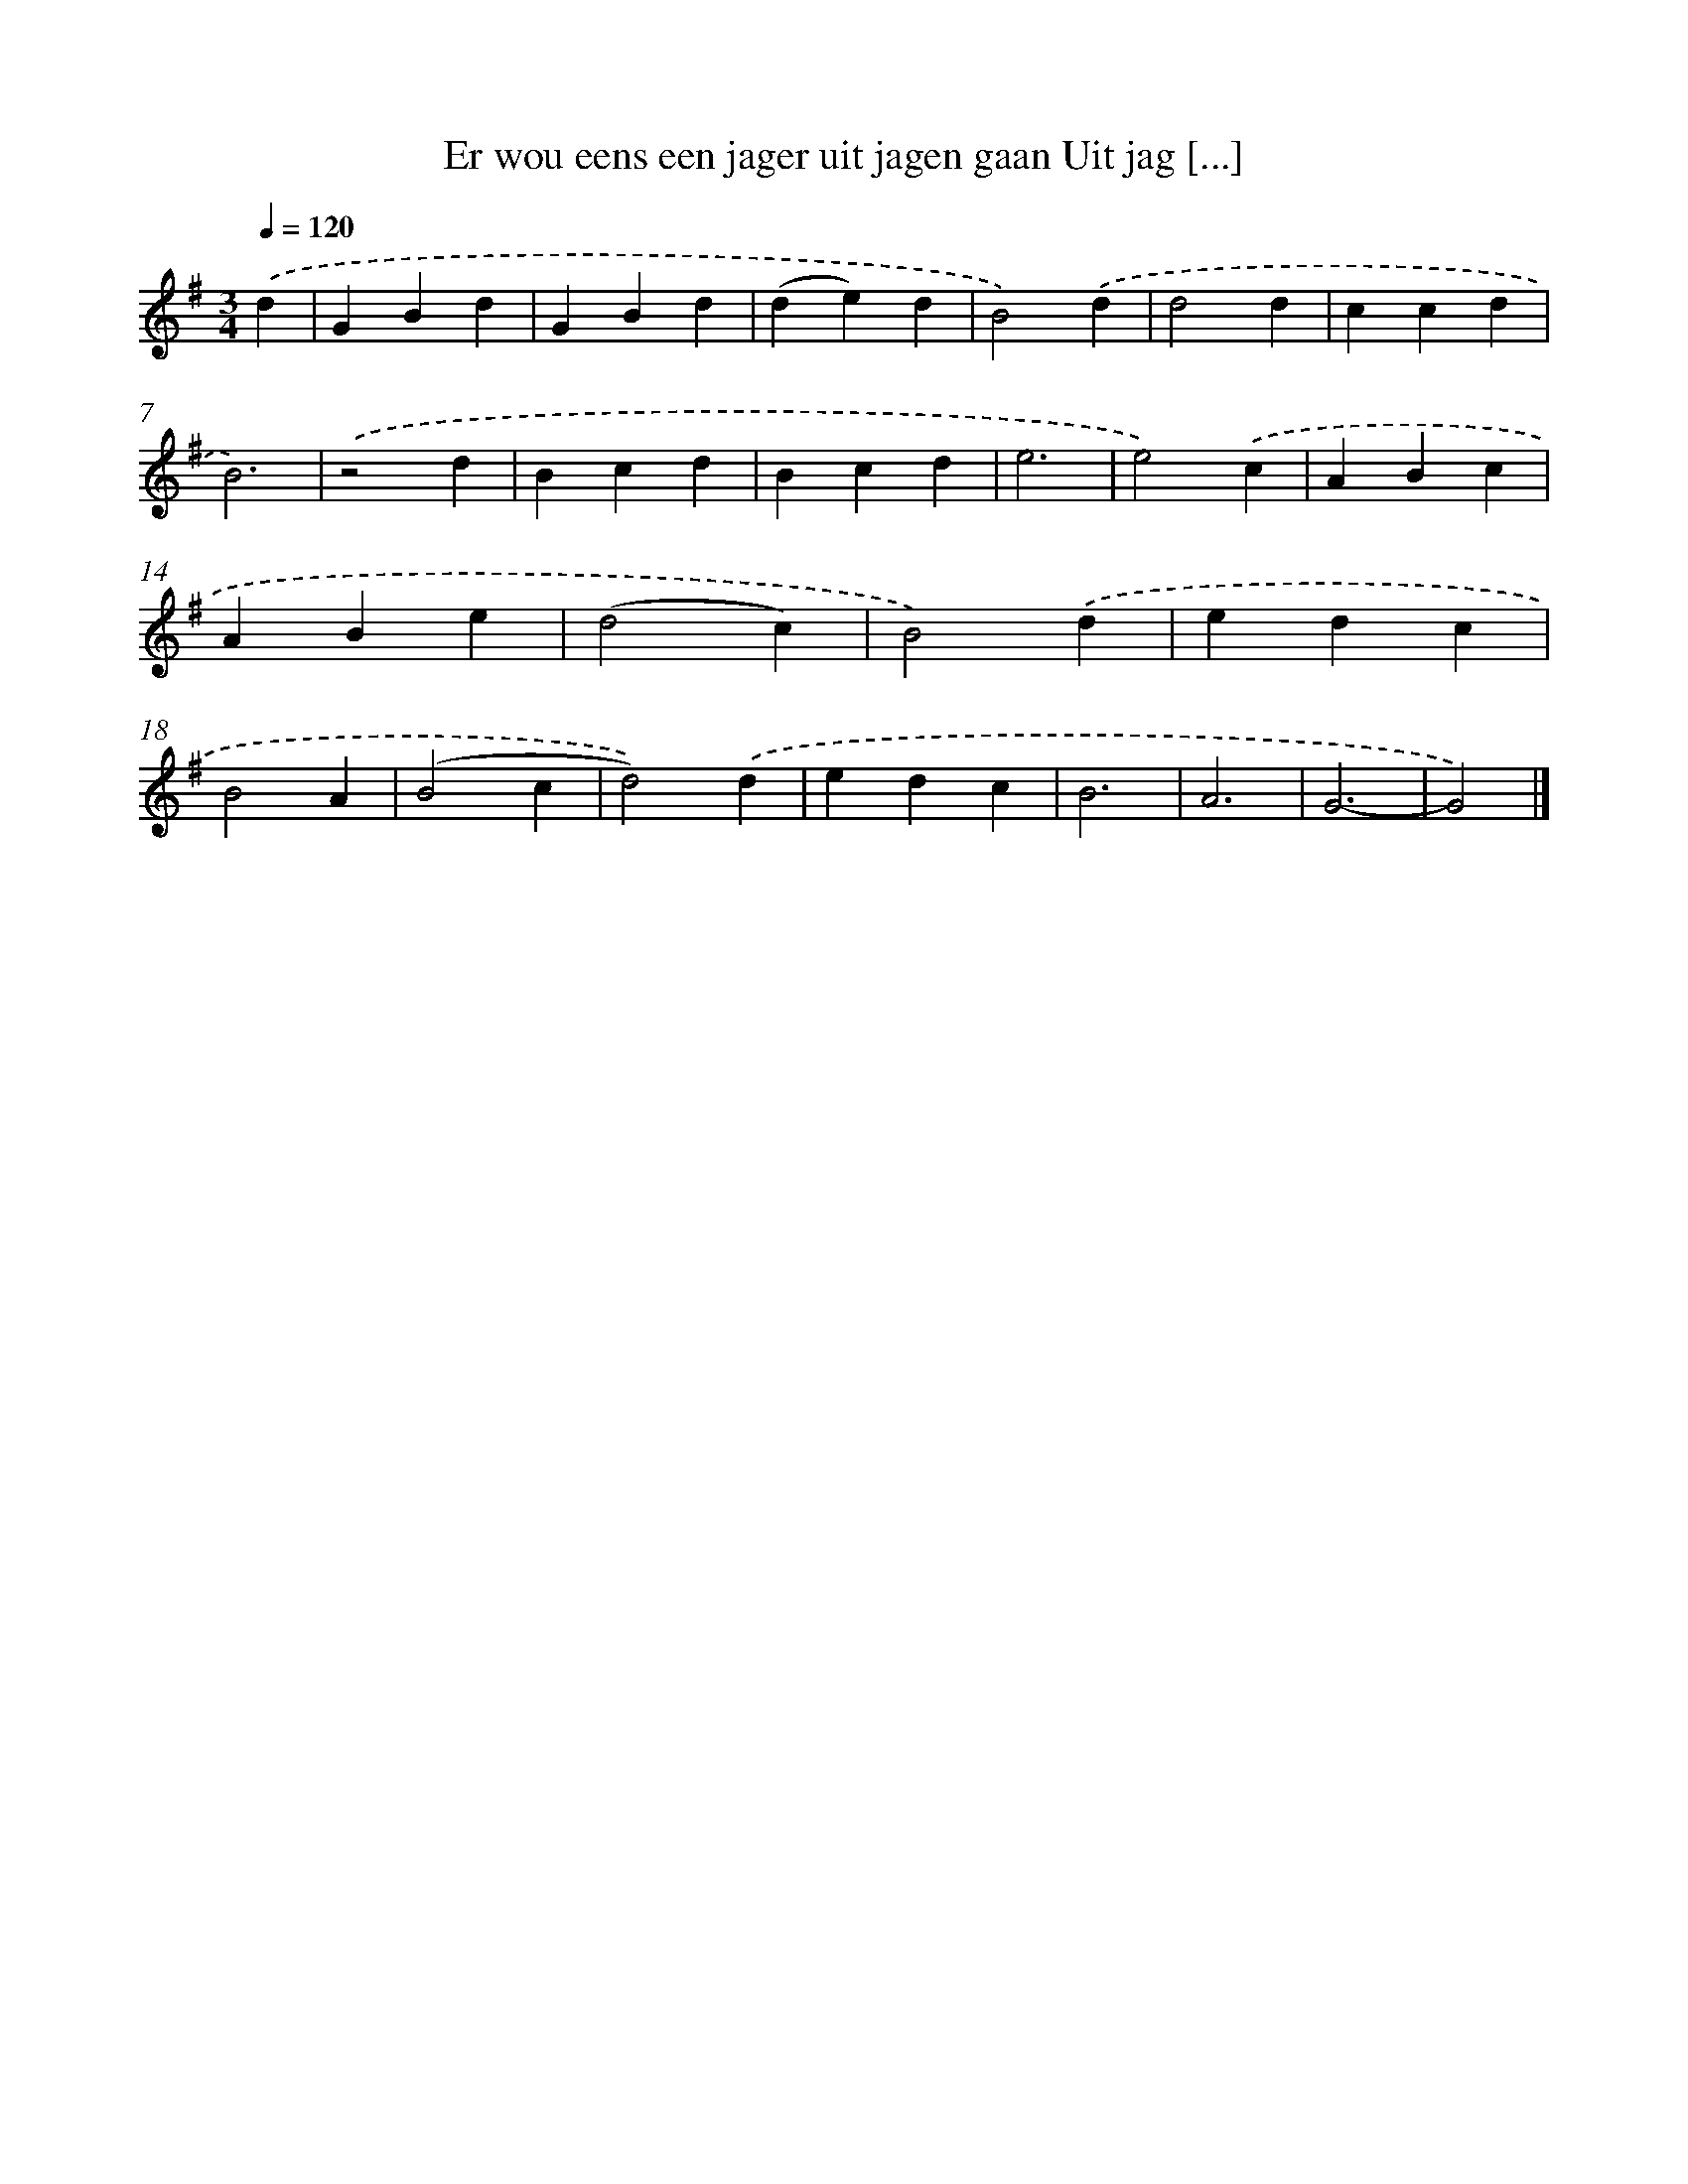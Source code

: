 X: 1999
T: Er wou eens een jager uit jagen gaan Uit jag [...]
%%abc-version 2.0
%%abcx-abcm2ps-target-version 5.9.1 (29 Sep 2008)
%%abc-creator hum2abc beta
%%abcx-conversion-date 2018/11/01 14:35:47
%%humdrum-veritas 1708935796
%%humdrum-veritas-data 2645741950
%%continueall 1
%%barnumbers 0
L: 1/4
M: 3/4
Q: 1/4=120
K: G clef=treble
.('d [I:setbarnb 1]|
GBd |
GBd |
(de)d |
B2).('d |
d2d |
ccd |
B3) |
.('z2d |
Bcd |
Bcd |
e3 |
e2).('c |
ABc |
ABe |
(d2c) |
B2).('d |
edc |
B2A |
(B2c |
d2)).('d |
edc |
B3 |
A3 |
G3- |
G2) |]
